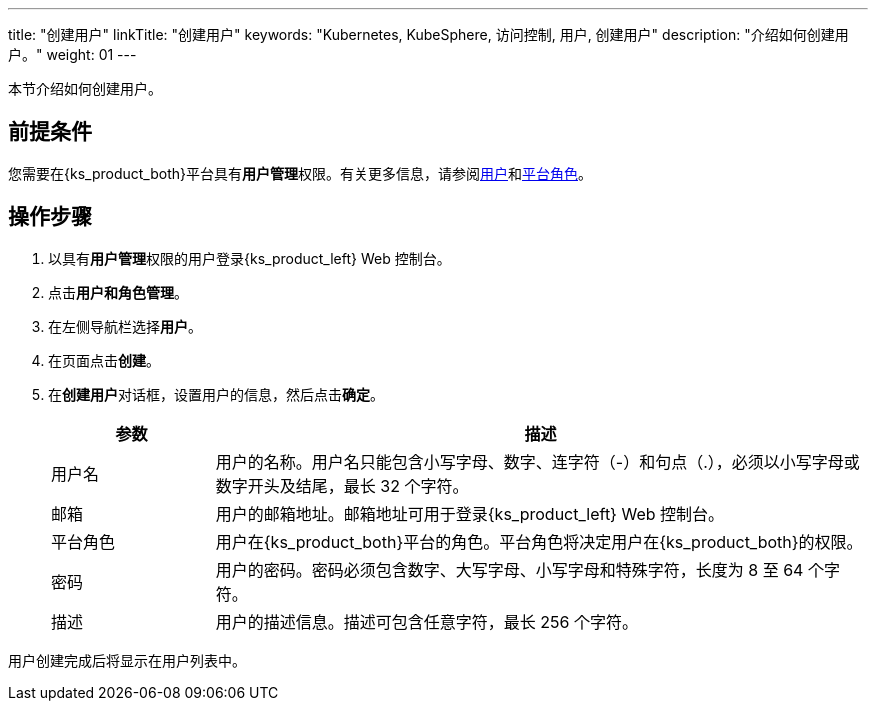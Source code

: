 ---
title: "创建用户"
linkTitle: "创建用户"
keywords: "Kubernetes, KubeSphere, 访问控制, 用户, 创建用户"
description: "介绍如何创建用户。"
weight: 01
---

:ks_menu: **用户和角色管理**
:ks_navigation: **用户**
:ks_permission: **用户管理**

本节介绍如何创建用户。

== 前提条件

您需要在{ks_product_both}平台具有pass:a,q[{ks_permission}]权限。有关更多信息，请参阅link:../../01-users/[用户]和link:../../02-platform-roles/[平台角色]。


== 操作步骤

. 以具有pass:a,q[{ks_permission}]权限的用户登录{ks_product_left} Web 控制台。
. 点击pass:a,q[{ks_menu}]。
. 在左侧导航栏选择**用户**。
. 在页面点击**创建**。
. 在**创建用户**对话框，设置用户的信息，然后点击**确定**。
+
[%header,cols="1a,4a"]
|===
|参数 |描述

|用户名
|用户的名称。用户名只能包含小写字母、数字、连字符（-）和句点（.），必须以小写字母或数字开头及结尾，最长 32 个字符。

|邮箱
|用户的邮箱地址。邮箱地址可用于登录{ks_product_left} Web 控制台。

|平台角色
|用户在{ks_product_both}平台的角色。平台角色将决定用户在{ks_product_both}的权限。

|密码
|用户的密码。密码必须包含数字、大写字母、小写字母和特殊字符，长度为 8 至 64 个字符。

|描述
|用户的描述信息。描述可包含任意字符，最长 256 个字符。
|===

用户创建完成后将显示在用户列表中。
